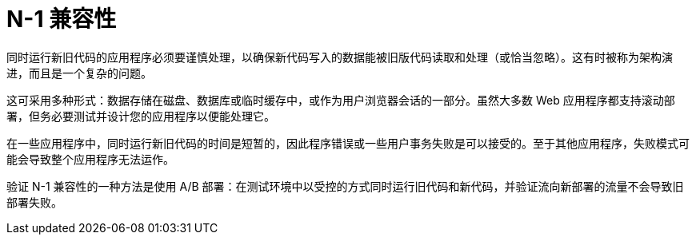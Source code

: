 // Module included in the following assemblies:
//
// * applications/deployments/route-based-deployment-strategies.adoc

[id="deployments-n1-compatibility_{context}"]
= N-1 兼容性

同时运行新旧代码的应用程序必须要谨慎处理，以确保新代码写入的数据能被旧版代码读取和处理（或恰当忽略）。这有时被称为架构演进，而且是一个复杂的问题。

这可采用多种形式：数据存储在磁盘、数据库或临时缓存中，或作为用户浏览器会话的一部分。虽然大多数 Web 应用程序都支持滚动部署，但务必要测试并设计您的应用程序以便能处理它。

在一些应用程序中，同时运行新旧代码的时间是短暂的，因此程序错误或一些用户事务失败是可以接受的。至于其他应用程序，失败模式可能会导致整个应用程序无法运作。

验证 N-1 兼容性的一种方法是使用 A/B 部署：在测试环境中以受控的方式同时运行旧代码和新代码，并验证流向新部署的流量不会导致旧部署失败。

